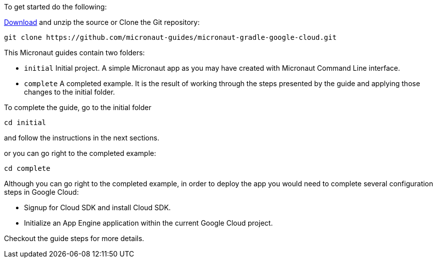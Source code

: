 To get started do the following:

https://github.com/micronaut-guides/micronaut-gradle-google-cloud/archive/master.zip[Download]
and unzip the source or Clone the Git repository:

[source, bash]
----
git clone https://github.com/micronaut-guides/micronaut-gradle-google-cloud.git
----

This Micronaut guides contain two folders:

- `initial` Initial project. A simple Micronaut app as you may have created with Micronaut Command Line interface.

- `complete` A completed example. It is the result of working through the steps presented by the guide and applying those changes to the initial folder.

To complete the guide, go to the initial folder

`cd initial`

and follow the instructions in the next sections.

or you can go right to the completed example:

`cd complete`

Although you can go right to the completed example, in order to deploy the app you
would need to complete several configuration steps in Google Cloud:

- Signup for Cloud SDK and install Cloud SDK.

- Initialize an App Engine application within the current Google Cloud project.

Checkout the guide steps for more details.
